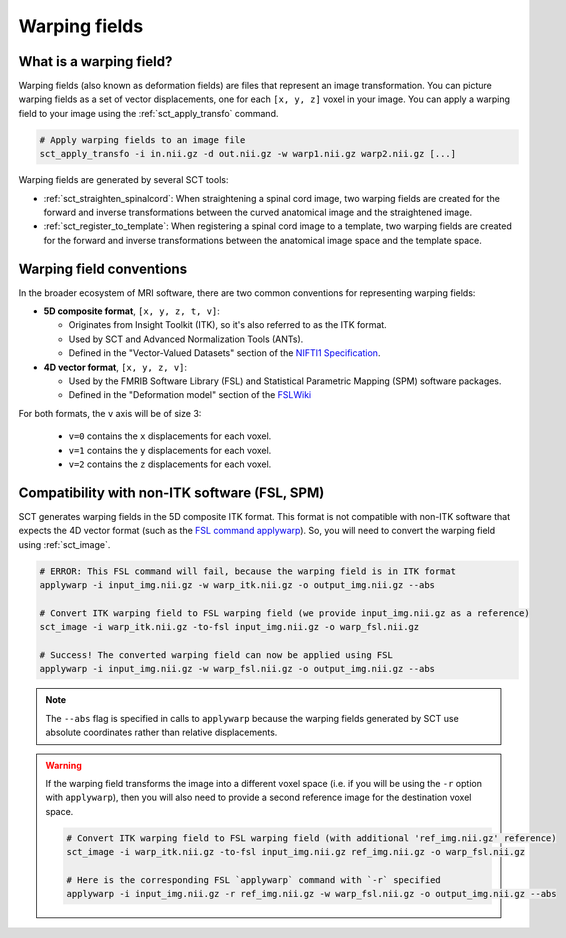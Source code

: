 .. _warping-fields:

Warping fields
**************

What is a warping field?
========================

Warping fields (also known as deformation fields) are files that represent an image transformation. You can picture warping fields as a set of vector displacements, one for each ``[x, y, z]`` voxel in your image. You can apply a warping field to your image using the :ref:`sct_apply_transfo` command.

.. code::

   # Apply warping fields to an image file
   sct_apply_transfo -i in.nii.gz -d out.nii.gz -w warp1.nii.gz warp2.nii.gz [...]

Warping fields are generated by several SCT tools:

* :ref:`sct_straighten_spinalcord`: When straightening a spinal cord image, two warping fields are created for the forward and inverse transformations between the curved anatomical image and the straightened image.
* :ref:`sct_register_to_template`: When registering a spinal cord image to a template, two warping fields are created for the forward and inverse transformations between the anatomical image space and the template space.

Warping field conventions
=========================

In the broader ecosystem of MRI software, there are two common conventions for representing warping fields:

* **5D composite format**, ``[x, y, z, t, v]``:

  * Originates from Insight Toolkit (ITK), so it's also referred to as the ITK format.
  * Used by SCT and Advanced Normalization Tools (ANTs).
  * Defined in the "Vector-Valued Datasets" section of the `NIFTI1 Specification <https://web.archive.org/web/20241009085040/https://nifti.nimh.nih.gov/pub/dist/src/niftilib/nifti1.h>`_.

* **4D vector format**, ``[x, y, z, v]``:

  * Used by the FMRIB Software Library (FSL) and Statistical Parametric Mapping (SPM) software packages.
  * Defined in the "Deformation model" section of the `FSLWiki <https://web.archive.org/web/20230130154018/https://fsl.fmrib.ox.ac.uk/fsl/fslwiki/FNIRT/UserGuide#Deformation_model>`_

For both formats, the ``v`` axis will be of size 3:

  * ``v=0`` contains the ``x`` displacements for each voxel.
  * ``v=1`` contains the ``y`` displacements for each voxel.
  * ``v=2`` contains the ``z`` displacements for each voxel.

Compatibility with non-ITK software (FSL, SPM)
==============================================

SCT generates warping fields in the 5D composite ITK format. This format is not compatible with non-ITK software that expects the 4D vector format (such as the `FSL command applywarp <https://web.archive.org/web/20230130154018/https://fsl.fmrib.ox.ac.uk/fsl/fslwiki/FNIRT/UserGuide#Now_what.3F_--_applywarp.21>`_). So, you will need to convert the warping field using :ref:`sct_image`.



.. code::

   # ERROR: This FSL command will fail, because the warping field is in ITK format
   applywarp -i input_img.nii.gz -w warp_itk.nii.gz -o output_img.nii.gz --abs

   # Convert ITK warping field to FSL warping field (we provide input_img.nii.gz as a reference)
   sct_image -i warp_itk.nii.gz -to-fsl input_img.nii.gz -o warp_fsl.nii.gz

   # Success! The converted warping field can now be applied using FSL
   applywarp -i input_img.nii.gz -w warp_fsl.nii.gz -o output_img.nii.gz --abs


.. note::

   The ``--abs`` flag is specified in calls to ``applywarp`` because the warping fields generated by SCT use absolute coordinates rather than relative displacements.


.. warning::

   If the warping field transforms the image into a different voxel space (i.e. if you will be using the ``-r`` option with ``applywarp``), then you will also need to provide a second reference image for the destination voxel space.

   .. code::

      # Convert ITK warping field to FSL warping field (with additional 'ref_img.nii.gz' reference)
      sct_image -i warp_itk.nii.gz -to-fsl input_img.nii.gz ref_img.nii.gz -o warp_fsl.nii.gz

      # Here is the corresponding FSL `applywarp` command with `-r` specified
      applywarp -i input_img.nii.gz -r ref_img.nii.gz -w warp_fsl.nii.gz -o output_img.nii.gz --abs
